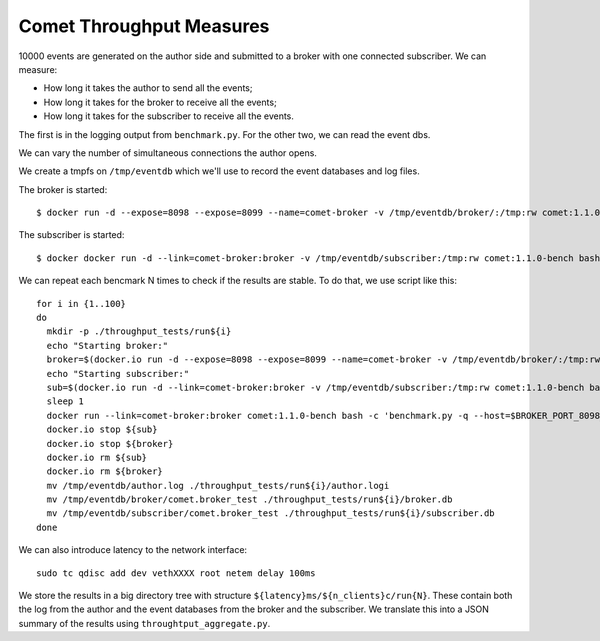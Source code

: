 =========================
Comet Throughput Measures
=========================

10000 events are generated on the author side and submitted to a broker with
one connected subscriber. We can measure:

* How long it takes the author to send all the events;
* How long it takes for the broker to receive all the events;
* How long it takes for the subscriber to receive all the events.

The first is in the logging output from ``benchmark.py``. For the other two,
we can read the event dbs.

We can vary the number of simultaneous connections the author opens.

We create a tmpfs on ``/tmp/eventdb`` which we'll use to record the event
databases and log files.

The broker is started::

  $ docker run -d --expose=8098 --expose=8099 --name=comet-broker -v /tmp/eventdb/broker/:/tmp:rw comet:1.1.0-bench twistd -n -repoll comet -r -b

The subscriber is started::

  $ docker docker run -d --link=comet-broker:broker -v /tmp/eventdb/subscriber:/tmp:rw comet:1.1.0-bench bash -c 'twistd -n -repoll comet --remote=${BROKER_PORT_8099_TCP_ADDR}'

We can repeat each bencmark N times to check if the results are stable. To do
that, we use script like this::

  for i in {1..100}
  do
    mkdir -p ./throughput_tests/run${i}
    echo "Starting broker:"
    broker=$(docker.io run -d --expose=8098 --expose=8099 --name=comet-broker -v /tmp/eventdb/broker/:/tmp:rw comet:1.1.0-bench twistd -n -repoll comet -r -b)
    echo "Starting subscriber:"
    sub=$(docker.io run -d --link=comet-broker:broker -v /tmp/eventdb/subscriber:/tmp:rw comet:1.1.0-bench bash -c 'twistd -n -repoll comet --remote=${BROKER_PORT_8099_TCP_ADDR}')
    sleep 1
    docker run --link=comet-broker:broker comet:1.1.0-bench bash -c 'benchmark.py -q --host=$BROKER_PORT_8098_TCP_ADDR throughput' > /tmp/eventdb/author.log
    docker.io stop ${sub}
    docker.io stop ${broker}
    docker.io rm ${sub}
    docker.io rm ${broker}
    mv /tmp/eventdb/author.log ./throughput_tests/run${i}/author.logi
    mv /tmp/eventdb/broker/comet.broker_test ./throughput_tests/run${i}/broker.db
    mv /tmp/eventdb/subscriber/comet.broker_test ./throughput_tests/run${i}/subscriber.db
  done

We can also introduce latency to the network interface::

  sudo tc qdisc add dev vethXXXX root netem delay 100ms

We store the results in a big directory tree with structure
``${latency}ms/${n_clients}c/run{N}``. These contain both the log from the
author and the event databases from the broker and the subscriber. We
translate this into a JSON summary of the results using
``throughtput_aggregate.py``.
